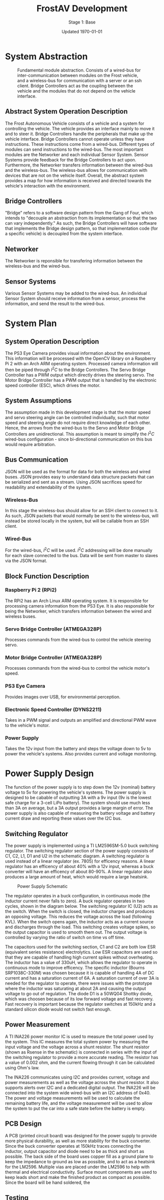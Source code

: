 #+LATEX_HEADER: \usepackage[letterpaper, margin = 1in]{geometry}
#+options: toc:t num:t
#+export_exclude_tags: noexport

#+title: FrostAV Development
#+subtitle: Stage 1: Base
#+date: Updated \today

* System Abstraction
  #+attr_latex: :width 0.8\linewidth :placement [H]
  #+caption: Fundamental module abstraction. Consists of a wired-bus for inter-communication between modules on the Frost vehicle, and a wireless-bus for communication with a server or an ssh client. Bridge Controllers act as the coupling between the vehicle and the modules that do not depend on the vehicle interface. 
  [[../figure/2019-09-16_AbstractSystem.png]]

** Abstract System Operation Description
   The Frost Autonomous Vehicle consists of a vehicle and a system for
   controlling the vehicle. The vehicle provides an interface mainly
   to move it and to steer it. Bridge Controllers handle the
   peripherals that make up the vehicle interface. Bridge Controllers
   cannot operate unless they have instructions. These instructions
   come from a wired-bus. Different types of modules can send
   instructions to the wired-bus. The most important modules are the
   Networker and each individual Sensor System. Sensor Systems provide
   feedback for the Bridge Controllers to act upon. Furthermore, the
   Networker transfers information between the wired-bus and the
   wireless-bus. The wireless-bus allows for communication with
   devices that are not on the vehicle itself. Overall, the abstract
   system provides a map for how information is received and directed
   towards the vehicle's interaction with the environment. 

** Bridge Controllers
   "Bridge" refers to a software design pattern from the Gang of Four,
   which intends to "decouple an abstraction from its implementation
   so that the two can vary independently." As such, the Bridge
   Controllers will have software that implements the Bridge design
   pattern, so that implementation code (for a specific vehicle) is
   decoupled from the system interface.

** Networker
   The Networker is reponsible for transfering information between the
   wireless-bus and the wired-bus.

** Sensor Systems 
   Various Sensor Systems may be added to the wired-bus. An individual
   Sensor System should receive information from a sensor, process the
   information, and send the result to the wired-bus.
  
* System Plan
  #+attr_latex: :width 0.8\linewidth :placement [H]
  [[./figure/2019-09-22_Implementation.png]]

** System Operation Description
   The PS3 Eye Camera provides visual information about the
   environment. This information will be processed with the OpenCV
   library on a Raspberry Pi 2 with an Arch ARM operating
   system. Processed camera information will then be piped through
   \(I^2C\) to the Bridge Controllers. The Servo Bridge Controller has
   a PWM output which directly drives the steering servo. The Motor
   Bridge Controller has a PWM output that is handled by the
   electronic speed controller (ESC), which drives the motor.

** System Assumptions
  The assumption made in this development stage is that the motor
  speed and servo steering angle can be controlled individually, such
  that motor speed and steering angle do not require direct knowledge
  of each other. Hence, the arrows from the wired-bus to the Servo and
  Motor Bridge Controllers are unidirectional. This assumption is
  meant to simplify the \(I^2C\) wired-bus configuration - since
  bi-directional communication on this bus would require
  arbitration. 

** Bus Communication
   JSON will be used as the format for data for both the wireless and
   wired buses. JSON provides easy to understand data structure
   packets that can be serialized and sent as a stream. Using JSON
   sacrifices speed for readability and extendability of the system.

*** Wireless-Bus
   In this stage the wireless-bus should allow for an SSH
   client to connect to it. As such, JSON packets that would normally
   be sent to the wireless-bus, will instead be stored locally in
   the system, but will be callable from an SSH client. 

*** Wired-Bus
   For the wired-bus, \(I^2C\) will be used. \(I^2C\) addressing will
   be done manually for each slave connected to the bus. Data will be
   sent from master to slaves via the JSON format.

** Block Function Description
*** Raspberry Pi 2 (RPi2)
    The RPi2 has an Arch Linux ARM operating system. It is responsible
    for processing camera information from the PS3 Eye. It is also
    responsible for being the Networker, which transfers information
    between the wired and wireless buses.
*** Servo Bridge Controller (ATMEGA328P)
    Processes commands from the wired-bus to control the vehicle
    steering servo.
*** Motor Bridge Controller (ATMEGA328P)
    Processes commands from the wired-bus to control the vehicle
    motor's speed.
*** PS3 Eye Camera
    Provides images over USB, for environmental perception.
*** Electronic Speed Controller (DYNS2211)
    Takes in a PWM signal and outputs an amplified and directional PWM
    wave to the vehicle's motor.
*** Power Supply
    Takes the 12v input from the battery and steps the voltage down to 5v
    to power the vehicle's systems. Also provides current and voltage monitoring.
    
* Power Supply Design

[[./figure/pcb_3d_render.PNG]]

The function of the power supply is to step down the 12v (nominal) battery voltage to 5v
for powering the vehicle's systems. The power supply is designed to be cabable of outputting
3A with a 9v input (9v is the lowest safe charge for a 3-cell LiPo battery). The system should
use much less than 3A on average, but a 3A output provides a large margin of error. The power supply
is also capable of measuring the battery voltage and battery current draw and reporting these values
over the I2C bus.

** Switching Regulator

The power supply is implemented using a TI LM2596SM-5.0 buck switching regulator. The switching regulator section of the power 
supply consists of C1, C2, L1, D1 and U2 in the schematic diagram.
A switching regulator is used instead of a linear regulator (ex. 7805) for efficency reasons. A linear regulator has an 
efficency of about 40% with a 12v input, whereas a buck converter will have an efficency of about 80-90%.
A linear regulator also produces a large amount of heat, which would require a large heatsink.

#+caption: Power Supply Schematic
[[./figure/schematic.PNG]]

The regulator operates in a buck configuration, in continuous mode (the inductor current never falls to zero).
A buck regulator operates in two cycles, shown in the diagram below. The switching regulator IC (U2) acts as the
switch. When the switch is closed, the inductor charges and produces an opposing voltage. This reduces the voltage
across the load (following KVL). When the switch opens again, the inductor acts as a current source and discharges
through the load. This switching creates voltage spikes, so the output capacitor is used to smooth them out. The output
voltage is controlled by varying the ratio of switch on time vs off time.

#+name: buck_diagram
#+attr_latex: :width 0.5 \linewidth
[[./figure/buck_diagram.png]]

The capacitors used for the switching section, C1 and C2 are both low ESR (equivalent series resistance) electrolytics.
Low ESR capacitors are used so that they are capable of handling high current spikes without overheating. The inductor has a 
value of 330uH, which allows the regulator to operate in continuous mode to improve efficency. The specific inductor (Bourns
SRP1038C-330M) was chosen because it is capable of handling 4A of DC current and has a saturation current of 6A. A saturation 
current of over 3A is needed for the regulator to operate, there were issues with the prototype where the inductor was 
saturating at about 2A and causing the output voltage to go out of regulation. The diode D1 is a 50WQ04 Shottky diode,
which was choosen because of its low forward voltage and fast recovery. Fast recovery is important because the regulator 
switches at 150kHz and a standard silicon diode would not switch fast enough. 

** Power Measurement

#+attr_latex: :width 0.5 \linewidth
[[./figure/ina226.png]]

A TI INA226 power monitor IC is used to measure the total power used by the system. This IC measures the total system power
by measuring the input voltage and the voltage across a shunt resistor. The shunt resistor (shown as Rsense in the schematic)
is connected in series with the input of the switching regulator to provide a more accurate reading. The resistor has a value of
0.002 ohm, and the current flowing through it can be calculated using Ohm's law. 

The INA226 communicates using I2C and provides current, voltage and power measurements as well as the voltage across the shunt
resistor. It also supports alerts over I2C and a dedicated digital output. The INA226 will be connected into the system wide
wired-bus with an I2C address of 0x40. The power and voltage measurements will be used to calculate the remaining battery life, 
and the voltage measurement will be used to allow the system to put the car into a safe state before the battery is empty.

** PCB Design

A PCB (printed circuit board) was designed for the power supply to provide more physical durability, as well as more stability
for the buck converter. Since the buck converter operates at 150kHz traces connecting the inductor, output capacitor and diode
need to be as thick and short as possible. The back side of the board uses copper fill as a ground plane to keep the impedance
to ground as low as possible, and to act as a heatsink for the LM2596. Multiple vias are placed under the LM2596 to help with
thermal and electrical conductivity. Surface mount components are used to keep leads short and make the finished product as compact as possible. Since the board will be hand soldered, the

#+attr_latex: :width 0.5 \linewidth
[[./figure/pcb_2d_render.PNG]]

** Testing

* Control Abstraction
  #+attr_latex: :width \linewidth :placement [H]
  [[../figure/2019-10-24_controlLoop.png]]

* Control Plan
  #+attr_latex: :width \linewidth :placement [H]
  [[../figure/2019-10-24_cameraToControl.png]]


* Future
** I2C Arbitration
   It is expected that modules communicating on the wired bus will
   need to communicate with each-other. In this case, there would be
   multiple masters on a single i2c bus. To implement this,
   arbitration would be necessary so that masters on the bus do not
   interrupt each other.
    
    
** COMMENT Resources
   - http://www.mbeddedc.com/2017/09/i2c-bus-arbitration.html
   - https://www.geeksforgeeks.org/bus-arbitration-in-computer-organization/
